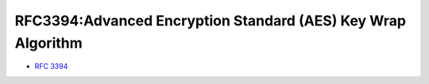 =================================================================
RFC3394:Advanced Encryption Standard (AES) Key Wrap Algorithm
=================================================================

- :rfc:`3394`


.. contents::
    :local:
